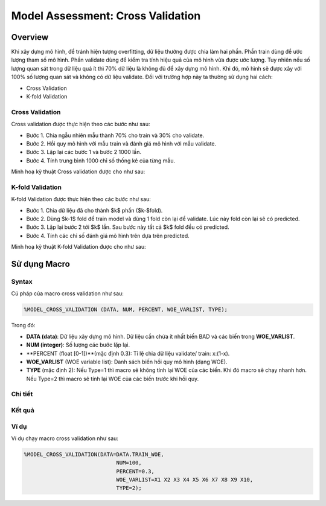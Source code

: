 .. _post-model_assess:

==================================
Model Assessment: Cross Validation
==================================

Overview
========

Khi xây dựng mô hình, để tránh hiện tượng overfitting, dữ liệu thường được chia làm hai phần. Phần train dùng để ước lượng tham số mô hình. Phần validate dùng để kiểm tra tính hiệu quả của mô hình vừa được ước lượng. Tuy nhiên nếu số lượng quan sát trong dữ liệu quá ít thì 70% dữ liệu là không đủ để xây dựng mô hình. Khi đó, mô hình sẽ được xây với 100% số lượng quan sát và không có dữ liệu validate. Đối với trường hợp này ta thường sử dụng hai cách:

- Cross Validation
- K-fold Validation

Cross Validation
----------------
Cross validation  được thực hiện theo các bước như sau:

- Bước 1. Chia ngẫu nhiên mẫu thành 70\% cho train và 30\% cho validate.	
- Bước 2. Hồi quy mô hình với mẫu train và đánh giá mô hình với mẫu validate.
- Bước 3. Lặp lại các bước 1 và bước 2 1000 lần.
- Bước 4. Tính trung bình 1000 chỉ số thống kê của từng mẫu.

Minh hoạ kỹ thuật Cross validation
được cho như sau:

.. image:: ./images/DataPreparation/Picture5.png
   :align: center
   :width: 600


K-fold Validation
-----------------

K-fold Validation được thực hiện theo các bước như sau:

- Bước 1. Chia dữ liệu đã cho thành $k$ phần ($k-$fold).
- Bước 2. Dùng $k-1$ fold để train model và dùng 1 fold còn lại để validate. Lúc này fold còn lại sẽ có predicted.
- Bước 3. Lặp lại bước 2 tới $k$ lần. Sau bước này tất cả $k$ fold đều có predicted.
- Bước 4. Tính các chỉ số đánh giá mô hình trên dựa trên predicted.

Minh hoạ kỹ thuật K-fold Validation được cho như sau:

.. image:: ./images/DataPreparation/Picture6.png
   :align: center
   :width: 600


Sử dụng Macro
=============
Syntax
------
Cú pháp của macro cross validation như sau:

.. code:: sh

  %MODEL_CROSS_VALIDATION (DATA, NUM, PERCENT, WOE_VARLIST, TYPE);

Trong đó:

- **DATA (data)**: Dữ liệu xây dựng mô hình. Dữ liệu cần chứa ít nhất biến BAD và các biến trong **WOE_VARLIST**.
- **NUM (integer)**: Số lượng các bước lặp lại.
- **PERCENT (float [0-1])**(mặc định 0.3): Tỉ lệ chia dữ liệu validate/ train: x:(1-x).
- **WOE_VARLIST** (WOE variable list): Danh sách biến hồi quy mô hình (dạng WOE).
- **TYPE** (mặc định 2): Nếu Type=1 thì macro sẽ không tính lại WOE của các biến. Khi đó macro sẽ chạy nhanh hơn. Nếu Type=2 thì macro sẽ tính lại WOE của các biến trước khi hồi quy.

Chi tiết
--------

Kết quả
-------

Ví dụ
-----

Ví dụ chạy macro cross validation như sau:

.. code:: sh

   %MODEL_CROSS_VALIDATION(DATA=DATA.TRAIN_WOE, 
				NUM=100, 
				PERCENT=0.3, 
				WOE_VARLIST=X1 X2 X3 X4 X5 X6 X7 X8 X9 X10, 
				TYPE=2);
